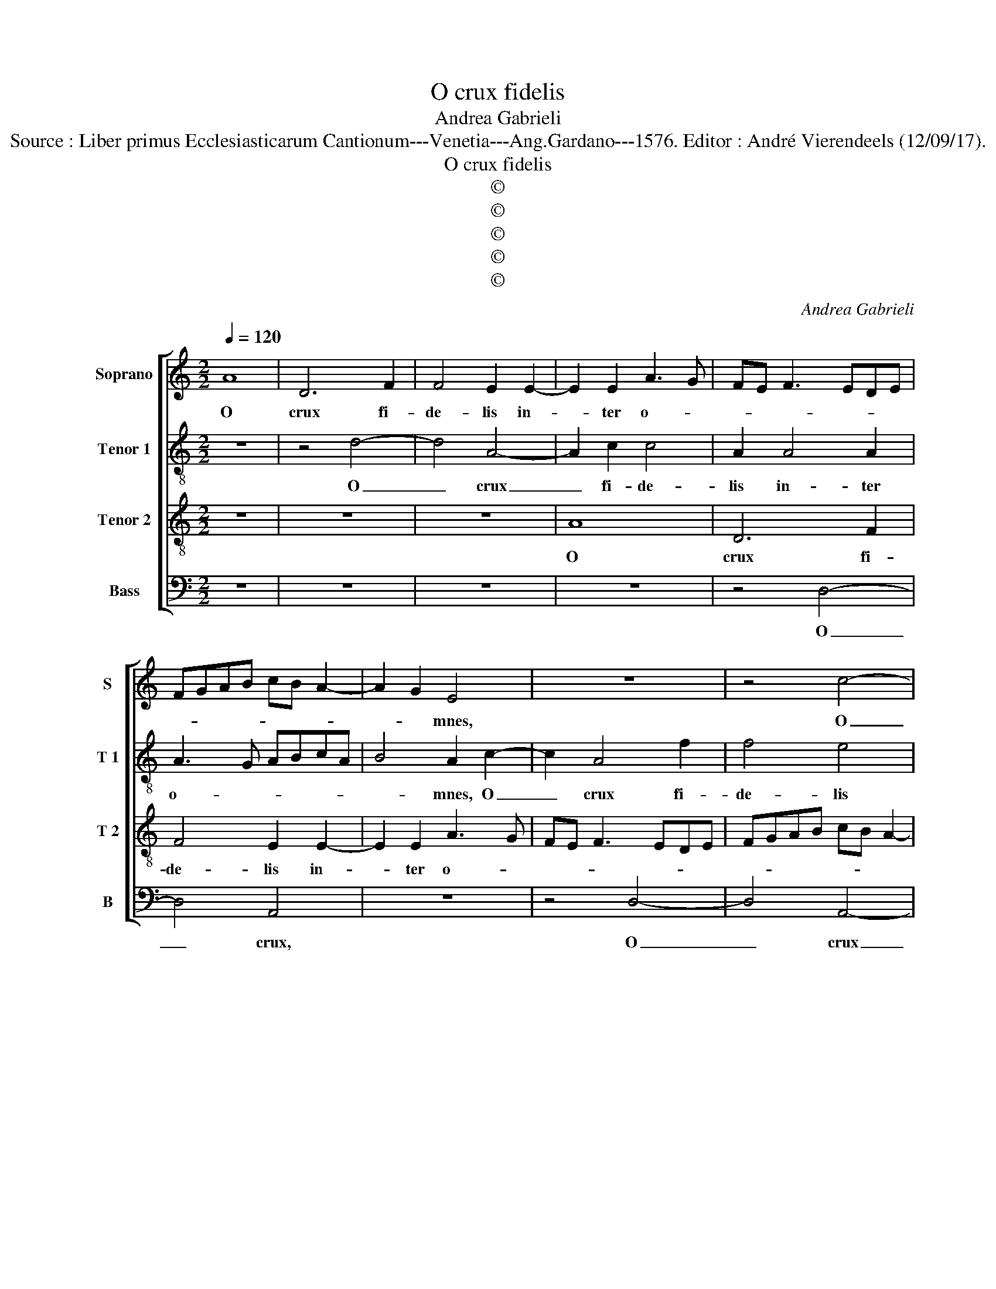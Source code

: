 X:1
T:O crux fidelis
T:Andrea Gabrieli
T:Source : Liber primus Ecclesiasticarum Cantionum---Venetia---Ang.Gardano---1576. Editor : André Vierendeels (12/09/17).
T:O crux fidelis
T:©
T:©
T:©
T:©
T:©
C:Andrea Gabrieli
Z:©
%%score [ 1 2 3 4 ]
L:1/8
Q:1/4=120
M:2/2
K:C
V:1 treble nm="Soprano" snm="S"
V:2 treble-8 nm="Tenor 1" snm="T 1"
V:3 treble-8 nm="Tenor 2" snm="T 2"
V:4 bass nm="Bass" snm="B"
V:1
 A8 | D6 F2 | F4 E2 E2- | E2 E2 A3 G | FE F3 EDE | FGAB cB A2- | A2 G2 E4 | z8 | z4 c4- | %9
w: O|crux fi-|de- lis in-|* ter o- *|||* * mnes,||O|
 c4 G2 G2 | A4 F2 A2- | AGFE D2 A2 |"^#""^#""^#" AG/F/ G2 A4 | z8 | z4 z2 d2- | d2 d2 c3 B | %16
w: _ crux fi-|de- lis in-|* * * * * ter|o- * * * mnes,||ar-|* bor u- *|
 A2 E2 G3 F | E2 E2 D2 A2- | A2 B2 cBAG | A2 E2 A2 A2 | A4 A4 | z4 z2 A2- | A2 d2 c4- | %23
w: * na no- *|* bi- lis, nul-|* la sil- * * *|* va ta- lem|pro- fert,|nul-|* la sil-|
 c2 B2 A2 G2 | F4 E4 | z2 A4 A2 | A2 d2 d2 ^c2 | d2 A4 G2 | A2 D2 ABcG | _BA A4 G2 | A2 F4 E2 | %31
w: * va ta- lem|pro- fert|fron- de|flo- re ger- mi-|ne, fron- de|flo- re ger- * * *|* * * mi-|ne, fron- de|
 F2 G2 F2 ED | E2 D2 E2 D2- | D2 C2 D4 | F8- | F4 E4 | D8 | E4 z4 | F8- | F4 E4 | D8 | E2 E4 F2 | %42
w: flo- re ger- * *||* mi- ne,|dul-|* ce|li-|gnum,|dul-|* ce|li-|gnum dul- ces|
 GF F4 E2 | F2 A4 G2 | c4 B2 B2- | B2 A4 G2 | A8 | z4 z2 D2- | D2 C2 F4 | E2 E4 C2 | F4 E2 E2- | %51
w: cla- * * *|vos dul- ce|pon- dus su-|* sti- nu-|it,|dul-|* ce pon-|dus dul- ce|pon- dus su-|
 E2 D4 C2 | D2 G4 F2 | _B4 A4- | A2 G4 F2- | F2 E2 F2 A2- | A2 G2 c4 | c2 A2 A2 E2 | ^F8 |] %59
w: * sti- nu-|it, dul- ce|pon- dus|_ su- sti-|* nu- it, dul-|* ce pon-|dus su- sti- nu-|it.|
V:2
 z8 | z4 d4- | d4 A4- | A2 c2 c4 | A2 A4 A2 | A3 G ABcA | B4 A2 c2- | c2 A4 f2 | f4 e4 | %9
w: |O|_ crux|_ fi- de-|lis in- ter|o- * * * * *|* mnes, O|_ crux fi-|de- lis|
 e3 d cB c2- | cBAG A2 A2 | d3 e f4 | e4 e4- | e4 z2 g2- | g2 g2 f4- | f2 ed f2 e2 | e2 A2 e2 d2- | %17
w: in- * * * *|* * * * * ter|o- * *|* mnes,|_ ar-|* bor u-|* * * * na|no- * * *|
"^#" d2 c2 d4- | d4 z2 d2- | d2 g2 f4- | f2 e2 d2 c2 | f4 e4 | z2 A4 e2 | d4 d2 e2 | %24
w: * bi- lis,|_ nul-|* la sil-|* va ta- lel|pro- fert,|nul- la|sil- va ta-|
 A2 d3 c/B/ c2 | d2 f4 e2 | f2 g2 f2 e2 | d3 c/B/ A2 c2- | c2 B2 c4 | d4 c2 B2 | A4 z4 | %31
w: lem pro- * * *|fert fron- de|flo- re ger- mi-|ne, _ _ _ fron-|* de flo-|re ger- mi-|ne,|
 A2 G2 A2 B2 | A3 B c2 G2 | A4 z4 | d8 | c4 c4- | c2 BA B4 | c4 z4 | d8 | c4 c4- | c2 BA B4 | %41
w: fron- de flo- re|ger- * * mi-|ne,|dul-|ce li-||gnum,|dul-|ce li-||
 c2 c4 d2 | d4 c4 | c4 z2 c2- | c2 c2 d4 | e2 c2 B2 B2 | A4 z4 | z8 | z4 z2 A2- | A2 G2 c4 | %50
w: gnum dul- cis|cla- *|vos dul-|* ce pon-|dus su- sti- nu-|it,||dul-|* ce pon-|
 A3 B c2 c2 | cBAG A2 A2 | A2 _B2 A2 A2 | G2 d4 A2 | c8- | c4 A3 B | cdef g2 e2- |"^#" e2 d4 c2 | %58
w: dus _ _ su-|sti- * * * * nu-|it, su- sti- nu-|it, dul- ce|pon-|* dus _|_ _ _ _ _ su|_ sti- nu-|
 d8 |] %59
w: it.|
V:3
 z8 | z8 | z8 | A8 | D6 F2 | F4 E2 E2- | E2 E2 A3 G | FE F3 EDE | FGAB cB A2- | A2 G2 E4 | %10
w: |||O|crux fi-|de- lis in-|* ter o- *|||* * mnes,|
 z2 F2 D2 F2- | FG A3 GAB | cB/A/ B2 A2 c2- | c2 c2 B4 | B2 cB AG A2- | A2 G2 A2 c2- | %16
w: in- ter o-||* * * * mnes ar-|* bor u-|na no- * * * *|* bi- lis, ar-|
 c2 c2 c2 G2 | A2 A2 D4 | z4 z2 D2- | D2 E2 FEDC | D2 C2 F2 F2 | A4 A4 | F6 E2 | F2 G2 F2 E2 | %24
w: * bor u- na|no- bi- lis,|nul-|* la sil- * * *|* va ta- lem|pro- fert,|fron- de|flo- re ger- mi-|
 D4 z4 | d6 ^c2 | d2 _B2 A2 A2 | D4 z4 | z8 | F4 E4 | F4 G4 | F2 E2 D2 G2- | G2 F2 G2 D2 | %33
w: ne,|fron- de|flo- re ger- mi-|ne,||fron- de|flo- re|ger- mi- ne, fron-|* de flo- re|
 E2 E2 D4 | _B8 | A4 G4 | G8 | G4 z4 | _B8 | A4 G4 | G8 | G2 G4 _B2 | _B3 A G4 | A2 F4 E2 | %44
w: ger- mi- ne,|dul-|ce _|li-|gnum,|dul-|ce _|li-|gnum dul- cis|cla- * *|vos, dul- ce|
 A4 G2 G2 | E4 E4 | A2 c2 c2 d2- | d2 B2 c2 A2- | A2 G2 A3 B | c4 z2 F2- | F2 F2 G4 | A2 F2 E2 E2 | %52
w: pon- dus su-|sti- nu-|it, dul- ce pon-|* dus su- sti-|* nu- it, _|_ dul-|* ce pon-|dus su- sti- nu-|
 D4 z4 | z4 z2 F2- | F2 E2 A4 | G2 G2 F2 F2 | C3 D EFGE | A2 F2 E2 E2 | D8 |] %59
w: it,|dul-|* ce pon-|dus su- sti- ni-|it, _ _ _ _ _|_ su- sti- nu-|it.|
V:4
 z8 | z8 | z8 | z8 | z4 D,4- | D,4 A,,4 | z8 | z4 D,4- | D,4 A,,4- | A,,2 C,2 C,4 | A,,2 D,4 D,2 | %11
w: ||||O|_ crux,||O|_ crux|_ fi- de-|lis in- ter|
 D,3 C, D,E,F,D, | E,4 A,,2 A,2- | A,2 A,2 G,3 F, | E,2 C,2 D,3 C, | _B,,2 B,,2 A,,4- | A,,4 z4 | %17
w: o- * * * * *|* mnes ar-|* bor u- *|* na no- *|* bi- lis,|_|
 z4 z2 D,2- | D,2 G,2 F,4- | F,2 E,2 D,3 E, | F,G, A,2 D,2 F,2- | F,E, D,4 C,2 | D,4 z4 | z8 | z8 | %25
w: nul-|* la sil-|* va ta- *|* * * lem pro-||fert,|||
 z8 | z8 | z2 F,4 E,2 | F,2 G,2 F,2 E,2 | D,4 z4 | z8 | z2 C,4 B,,2 | C,2 D,2 C,2 B,,2 | A,,4 z4 | %34
w: ||fron- de|flo- re ger- mi-|ne,||fron- de|flo- re ger- mi-|ne,|
 _B,,8 | F,,4 C,4 | G,,8 | C,4 z4 | _B,,8 | F,,4 C,4 | G,,8 | C,2 C,4 _B,,2 | _B,,4 C,4 | F,,4 z4 | %44
w: dul-|ce _|li-|gnum,|dul-|ce _|li-|gnum dul- ces|cla- *|ves|
 z8 | z8 | z2 F,4 F,2 |"^#" G,4 A,2 F,2 | E,2 E,2 D,4 | z2 C,4 A,,2 | D,4 C,2 C,2 | A,,4 A,,4 | %52
w: ||dul- ce|pon- dus su-|sti- nu- it,|dul- ce|pon- dus su-|sti- nu-|
 D,2 G,,2 D,2 D,2 | G,,4 z4 | z4 C,4- | C,2 C,2 D,4 | A,,2 E,2 C,4 | A,,4 A,,4 | D,8 |] %59
w: it, su- sti- nu-|it,|dul-|* ce pon-|* dus su-|sti- nu-|it.|


